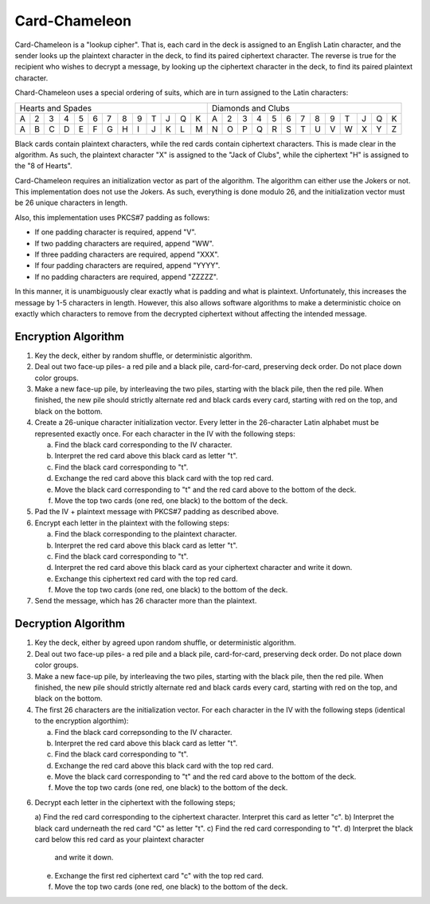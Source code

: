 Card-Chameleon
==============

Card-Chameleon is a "lookup cipher". That is, each card in the deck is assigned
to an English Latin character, and the sender looks up the plaintext character
in the deck, to find its paired ciphertext character. The reverse is true for
the recipient who wishes to decrypt a message, by looking up the ciphertext
character in the deck, to find its paired plaintext character.

Chard-Chameleon uses a special ordering of suits, which are in turn assigned to
the Latin characters:

+---+---+---+---+---+---+---+---+---+---+---+---+---+---+---+---+---+---+---+---+---+---+---+---+---+---+
| Hearts and Spades                                 | Diamonds and Clubs                                |
+---+---+---+---+---+---+---+---+---+---+---+---+---+---+---+---+---+---+---+---+---+---+---+---+---+---+
| A | 2 | 3 | 4 | 5 | 6 | 7 | 8 | 9 | T | J | Q | K | A | 2 | 3 | 4 | 5 | 6 | 7 | 8 | 9 | T | J | Q | K |
+---+---+---+---+---+---+---+---+---+---+---+---+---+---+---+---+---+---+---+---+---+---+---+---+---+---+
| A | B | C | D | E | F | G | H | I | J | K | L | M | N | O | P | Q | R | S | T | U | V | W | X | Y | Z |
+---+---+---+---+---+---+---+---+---+---+---+---+---+---+---+---+---+---+---+---+---+---+---+---+---+---+

Black cards contain plaintext characters, while the red cards contain
ciphertext characters. This is made clear in the algorithm. As such, the
plaintext character "X" is assigned to the "Jack of Clubs", while the
ciphertext "H" is assigned to the "8 of Hearts".

Card-Chameleon requires an initialization vector as part of the algorithm. The
algorithm can either use the Jokers or not. This implementation does not use
the Jokers. As such, everything is done modulo 26, and the initialization
vector must be 26 unique characters in length.

Also, this implementation uses PKCS#7 padding as follows:

* If one padding character is required, append "V".
* If two padding characters are required, append "WW".
* If three padding characters are required, append "XXX".
* If four padding characters are required, append "YYYY".
* If no padding characters are required, append "ZZZZZ".

In this manner, it is unambiguously clear exactly what is padding and what is
plaintext. Unfortunately, this increases the message by 1-5 characters in
length. However, this also allows software algorithms to make a deterministic
choice on exactly which characters to remove from the decrypted ciphertext
without affecting the intended message.

Encryption Algorithm
--------------------

1. Key the deck, either by random shuffle, or deterministic algorithm.
2. Deal out two face-up piles- a red pile and a black pile, card-for-card,
   preserving deck order. Do not place down color groups.
3. Make a new face-up pile, by interleaving the two piles, starting with the
   black pile, then the red pile. When finished, the new pile should strictly
   alternate red and black cards every card, starting with red on the top, and
   black on the bottom.
4. Create a 26-unique character initialization vector. Every letter in the
   26-character Latin alphabet must be represented exactly once. For each
   character in the IV with the following steps:

   a) Find the black card corresponding to the IV character.
   b) Interpret the red card above this black card as letter "t".
   c) Find the black card corresponding to "t".
   d) Exchange the red card above this black card with the top red card.
   e) Move the black card corresponding to "t" and the red card above to the
      bottom of the deck.
   f) Move the top two cards (one red, one black) to the bottom of the deck.

5. Pad the IV + plaintext message with PKCS#7 padding as described above.
6. Encrypt each letter in the plaintext with the following steps:

   a) Find the black corresponding to the plaintext character.
   b) Interpret the red card above this black card as letter "t".
   c) Find the black card corresponding to "t".
   d) Interpret the red card above this black card as your ciphertext character
      and write it down.
   e) Exchange this ciphertext red card with the top red card.
   f) Move the top two cards (one red, one black) to the bottom of the deck.

7. Send the message, which has 26 character more than the plaintext.

Decryption Algorithm
--------------------

1. Key the deck, either by agreed upon random shuffle, or deterministic
   algorithm.
2. Deal out two face-up piles- a red pile and a black pile, card-for-card,
   preserving deck order. Do not place down color groups.
3. Make a new face-up pile, by interleaving the two piles, starting with the
   black pile, then the red pile. When finished, the new pile should strictly
   alternate red and black cards every card, starting with red on the top, and
   black on the bottom.
4. The first 26 characters are the initialization vector. For each character in
   the IV with the following steps (identical to the encryption algorthim):

   a) Find the black card correpsonding to the IV character.
   b) Interpret the red card above this black card as letter "t".
   c) Find the black card corresponding to "t".
   d) Exchange the red card above this black card with the top red card.
   e) Move the black card corresponding to "t" and the red card above to the
      bottom of the deck.
   f) Move the top two cards (one red, one black) to the bottom of the deck.

6. Decrypt each letter in the ciphertext with the following steps;

   a) Find the red card corresponding to the ciphertext character. Interpret
   this card as letter "c".
   b) Interpret the black card underneath the red card "C" as letter "t".
   c) Find the red card corresponding to "t".
   d) Interpret the black card below this red card as your plaintext character
      and write it down.
   e) Exchange the first red ciphertext card "c" with the top red card.
   f) Move the top two cards (one red, one black) to the bottom of the deck.

